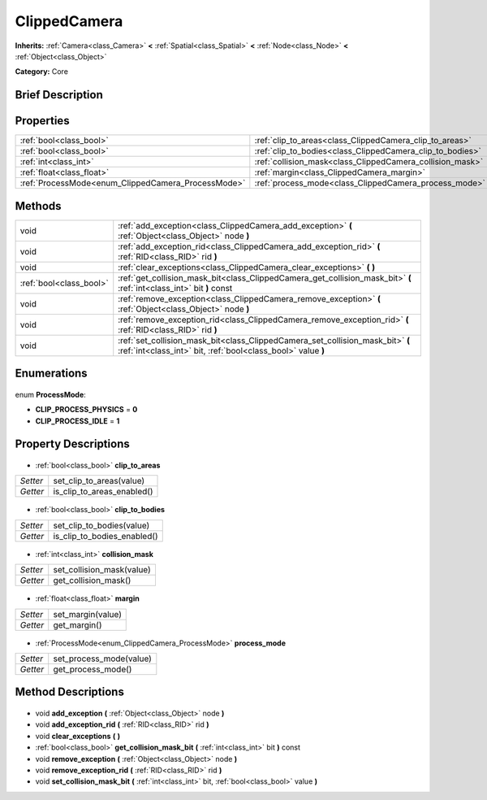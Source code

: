 .. Generated automatically by doc/tools/makerst.py in Godot's source tree.
.. DO NOT EDIT THIS FILE, but the ClippedCamera.xml source instead.
.. The source is found in doc/classes or modules/<name>/doc_classes.

.. _class_ClippedCamera:

ClippedCamera
=============

**Inherits:** :ref:`Camera<class_Camera>` **<** :ref:`Spatial<class_Spatial>` **<** :ref:`Node<class_Node>` **<** :ref:`Object<class_Object>`

**Category:** Core

Brief Description
-----------------



Properties
----------

+----------------------------------------------------+-----------------------------------------------------------+
| :ref:`bool<class_bool>`                            | :ref:`clip_to_areas<class_ClippedCamera_clip_to_areas>`   |
+----------------------------------------------------+-----------------------------------------------------------+
| :ref:`bool<class_bool>`                            | :ref:`clip_to_bodies<class_ClippedCamera_clip_to_bodies>` |
+----------------------------------------------------+-----------------------------------------------------------+
| :ref:`int<class_int>`                              | :ref:`collision_mask<class_ClippedCamera_collision_mask>` |
+----------------------------------------------------+-----------------------------------------------------------+
| :ref:`float<class_float>`                          | :ref:`margin<class_ClippedCamera_margin>`                 |
+----------------------------------------------------+-----------------------------------------------------------+
| :ref:`ProcessMode<enum_ClippedCamera_ProcessMode>` | :ref:`process_mode<class_ClippedCamera_process_mode>`     |
+----------------------------------------------------+-----------------------------------------------------------+

Methods
-------

+--------------------------+------------------------------------------------------------------------------------------------------------------------------------------------+
| void                     | :ref:`add_exception<class_ClippedCamera_add_exception>` **(** :ref:`Object<class_Object>` node **)**                                           |
+--------------------------+------------------------------------------------------------------------------------------------------------------------------------------------+
| void                     | :ref:`add_exception_rid<class_ClippedCamera_add_exception_rid>` **(** :ref:`RID<class_RID>` rid **)**                                          |
+--------------------------+------------------------------------------------------------------------------------------------------------------------------------------------+
| void                     | :ref:`clear_exceptions<class_ClippedCamera_clear_exceptions>` **(** **)**                                                                      |
+--------------------------+------------------------------------------------------------------------------------------------------------------------------------------------+
| :ref:`bool<class_bool>`  | :ref:`get_collision_mask_bit<class_ClippedCamera_get_collision_mask_bit>` **(** :ref:`int<class_int>` bit **)** const                          |
+--------------------------+------------------------------------------------------------------------------------------------------------------------------------------------+
| void                     | :ref:`remove_exception<class_ClippedCamera_remove_exception>` **(** :ref:`Object<class_Object>` node **)**                                     |
+--------------------------+------------------------------------------------------------------------------------------------------------------------------------------------+
| void                     | :ref:`remove_exception_rid<class_ClippedCamera_remove_exception_rid>` **(** :ref:`RID<class_RID>` rid **)**                                    |
+--------------------------+------------------------------------------------------------------------------------------------------------------------------------------------+
| void                     | :ref:`set_collision_mask_bit<class_ClippedCamera_set_collision_mask_bit>` **(** :ref:`int<class_int>` bit, :ref:`bool<class_bool>` value **)** |
+--------------------------+------------------------------------------------------------------------------------------------------------------------------------------------+

Enumerations
------------

  .. _enum_ClippedCamera_ProcessMode:

enum **ProcessMode**:

- **CLIP_PROCESS_PHYSICS** = **0**
- **CLIP_PROCESS_IDLE** = **1**

Property Descriptions
---------------------

  .. _class_ClippedCamera_clip_to_areas:

- :ref:`bool<class_bool>` **clip_to_areas**

+----------+----------------------------+
| *Setter* | set_clip_to_areas(value)   |
+----------+----------------------------+
| *Getter* | is_clip_to_areas_enabled() |
+----------+----------------------------+

  .. _class_ClippedCamera_clip_to_bodies:

- :ref:`bool<class_bool>` **clip_to_bodies**

+----------+-----------------------------+
| *Setter* | set_clip_to_bodies(value)   |
+----------+-----------------------------+
| *Getter* | is_clip_to_bodies_enabled() |
+----------+-----------------------------+

  .. _class_ClippedCamera_collision_mask:

- :ref:`int<class_int>` **collision_mask**

+----------+---------------------------+
| *Setter* | set_collision_mask(value) |
+----------+---------------------------+
| *Getter* | get_collision_mask()      |
+----------+---------------------------+

  .. _class_ClippedCamera_margin:

- :ref:`float<class_float>` **margin**

+----------+-------------------+
| *Setter* | set_margin(value) |
+----------+-------------------+
| *Getter* | get_margin()      |
+----------+-------------------+

  .. _class_ClippedCamera_process_mode:

- :ref:`ProcessMode<enum_ClippedCamera_ProcessMode>` **process_mode**

+----------+-------------------------+
| *Setter* | set_process_mode(value) |
+----------+-------------------------+
| *Getter* | get_process_mode()      |
+----------+-------------------------+

Method Descriptions
-------------------

  .. _class_ClippedCamera_add_exception:

- void **add_exception** **(** :ref:`Object<class_Object>` node **)**

  .. _class_ClippedCamera_add_exception_rid:

- void **add_exception_rid** **(** :ref:`RID<class_RID>` rid **)**

  .. _class_ClippedCamera_clear_exceptions:

- void **clear_exceptions** **(** **)**

  .. _class_ClippedCamera_get_collision_mask_bit:

- :ref:`bool<class_bool>` **get_collision_mask_bit** **(** :ref:`int<class_int>` bit **)** const

  .. _class_ClippedCamera_remove_exception:

- void **remove_exception** **(** :ref:`Object<class_Object>` node **)**

  .. _class_ClippedCamera_remove_exception_rid:

- void **remove_exception_rid** **(** :ref:`RID<class_RID>` rid **)**

  .. _class_ClippedCamera_set_collision_mask_bit:

- void **set_collision_mask_bit** **(** :ref:`int<class_int>` bit, :ref:`bool<class_bool>` value **)**

